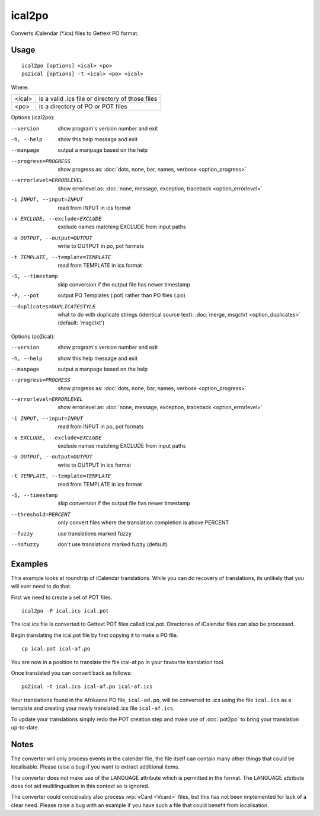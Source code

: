 
.. _ical2po:
.. _po2ical:

ical2po
*******

.. versionadded:: 1.2

Converts iCalendar (\*.ics) files to Gettext PO format.

.. _ical2po#usage:

Usage
=====

::

  ical2po [options] <ical> <po>
  po2ical [options] -t <ical> <po> <ical>

Where:

+---------+---------------------------------------------------+
| <ical>  | is a valid .ics file or directory of those files  |
+---------+---------------------------------------------------+
| <po>    | is a directory of PO or POT files                 |
+---------+---------------------------------------------------+

Options (ical2po):

--version           show program's version number and exit
-h, --help          show this help message and exit
--manpage           output a manpage based on the help
--progress=PROGRESS    show progress as: :doc:`dots, none, bar, names, verbose <option_progress>`
--errorlevel=ERRORLEVEL
                      show errorlevel as: :doc:`none, message, exception,
                      traceback <option_errorlevel>`
-i INPUT, --input=INPUT      read from INPUT in ics format
-x EXCLUDE, --exclude=EXCLUDE  exclude names matching EXCLUDE from input paths
-o OUTPUT, --output=OUTPUT     write to OUTPUT in po, pot formats
-t TEMPLATE, --template=TEMPLATE  read from TEMPLATE in ics format
-S, --timestamp       skip conversion if the output file has newer timestamp
-P, --pot    output PO Templates (.pot) rather than PO files (.po)
--duplicates=DUPLICATESTYLE
                      what to do with duplicate strings (identical source
                      text): :doc:`merge, msgctxt <option_duplicates>`
                      (default: 'msgctxt')


Options (po2ical):

--version            show program's version number and exit
-h, --help           show this help message and exit
--manpage            output a manpage based on the help
--progress=PROGRESS    show progress as: :doc:`dots, none, bar, names, verbose <option_progress>`
--errorlevel=ERRORLEVEL
                      show errorlevel as: :doc:`none, message, exception,
                      traceback <option_errorlevel>`
-i INPUT, --input=INPUT  read from INPUT in po, pot formats
-x EXCLUDE, --exclude=EXCLUDE   exclude names matching EXCLUDE from input paths
-o OUTPUT, --output=OUTPUT      write to OUTPUT in ics format
-t TEMPLATE, --template=TEMPLATE  read from TEMPLATE in ics format
-S, --timestamp      skip conversion if the output file has newer timestamp
--threshold=PERCENT  only convert files where the translation completion is above PERCENT
--fuzzy              use translations marked fuzzy
--nofuzzy            don't use translations marked fuzzy (default)


.. _ical2po#examples:

Examples
========

This example looks at roundtrip of iCalendar translations. While you can do
recovery of translations, its unlikely that you will ever need to do that.

First we need to create a set of POT files. ::

  ical2po -P ical.ics ical.pot

The ical.ics file is converted to Gettext POT files called ical.pot.
Directories of iCalendar files can also be processed.

Begin translating the ical.pot file by first copying it to make a PO file. ::

  cp ical.pot ical-af.po

You are now in a position to translate the file ical-af.po in your favourite
translation tool.

Once translated you can convert back as follows::

  po2ical -t ical.ics ical-af.po ical-af.ics

Your translations found in the Afrikaans PO file, ``ical-ad.po``, will be
converted to .ics using the file ``ical.ics`` as a template and creating your
newly translated .ics file ``ical-af.ics``.

To update your translations simply redo the POT creation step and make use of
:doc:`pot2po` to bring your translation up-to-date.

.. _ical2po#notes:

Notes
=====

The converter will only process events in the calender file, the file itself
can contain many other things that could be localisable.  Please raise a bug if
you want to extract additional items.

The converter does not make use of the LANGUAGE attribute which is permitted in
the format.  The LANGUAGE attribute does not aid multilingualism in this
context so is ignored.

The converter could conceivably also process :wp:`vCard <Vcard>` files, but
this has not been implemented for lack of a clear need.  Please raise a bug
with an example if you have such a file that could benefit from localisation.
